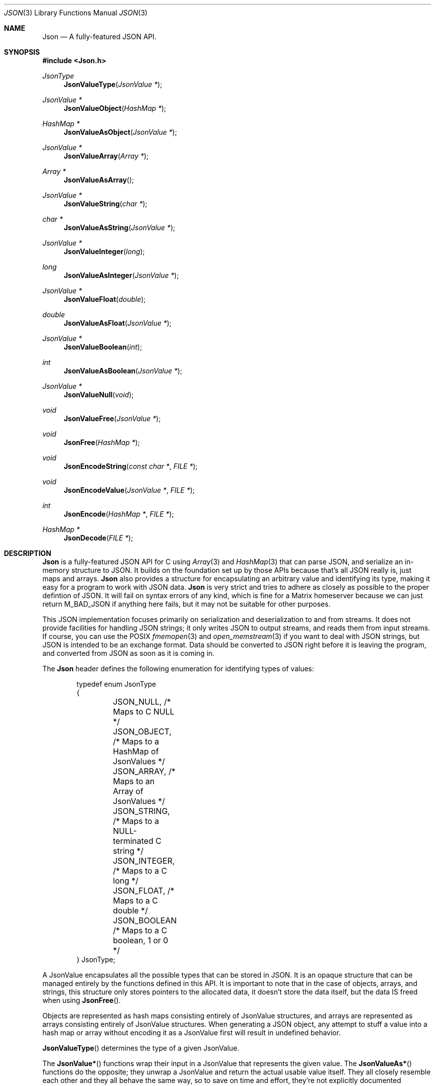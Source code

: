 .Dd $Mdocdate: November 30 2022 $
.Dt JSON 3
.Os Telodendria Project
.Sh NAME
.Nm Json
.Nd A fully-featured JSON API.
.Sh SYNOPSIS
.In Json.h
.Ft JsonType
.Fn JsonValueType "JsonValue *"
.Ft JsonValue *
.Fn JsonValueObject "HashMap *"
.Ft HashMap *
.Fn JsonValueAsObject "JsonValue *"
.Ft JsonValue *
.Fn JsonValueArray "Array *"
.Ft Array *
.Fn JsonValueAsArray "
.Ft JsonValue *
.Fn JsonValueString "char *"
.Ft char *
.Fn JsonValueAsString "JsonValue *"
.Ft JsonValue *
.Fn JsonValueInteger "long"
.Ft long
.Fn JsonValueAsInteger "JsonValue *"
.Ft JsonValue *
.Fn JsonValueFloat "double"
.Ft double
.Fn JsonValueAsFloat "JsonValue *"
.Ft JsonValue *
.Fn JsonValueBoolean "int"
.Ft int
.Fn JsonValueAsBoolean "JsonValue *"
.Ft JsonValue *
.Fn JsonValueNull "void"
.Ft void
.Fn JsonValueFree "JsonValue *"
.Ft void
.Fn JsonFree "HashMap *"
.Ft void
.Fn JsonEncodeString "const char *" "FILE *"
.Ft void
.Fn JsonEncodeValue "JsonValue *" "FILE *"
.Ft int
.Fn JsonEncode "HashMap *" "FILE *"
.Ft HashMap *
.Fn JsonDecode "FILE *"
.Sh DESCRIPTION
.Nm
is a fully-featured JSON API for C using
.Xr Array 3
and
.Xr HashMap 3 
that can parse JSON, and serialize an in-memory structure
to JSON.
It builds on the foundation set up by those APIs because
that's all JSON really is, just maps and arrays.
.Nm
also provides a structure for encapsulating an arbitrary
value and identifying its type, making it easy for a program
to work with JSON data.
.Nm
is very strict and tries to adhere as closely as possible to
the proper defintion of JSON. It will fail on syntax errors
of any kind, which is fine for a Matrix homeserver because we can
just return M_BAD_JSON if anything here fails, but it may not
be suitable for other purposes.
.Pp
This JSON implementation focuses primarily on serialization and
deserialization to and from streams. It does not provide facilities
for handling JSON strings; it only writes JSON to output streams, and
reads them from input streams. If course, you can use the POSIX
.Xr fmemopen 3
and
.Xr open_memstream 3
if you want to deal with JSON strings, but JSON is intended to be an
exchange format. Data should be converted to JSON right before it is
leaving the program, and converted from JSON as soon as it is coming
in.
.Pp
The
.Nm
header defines the following enumeration for identifying types of
values:
.Bd -literal -offset indent
typedef enum JsonType
{
	JSON_NULL,    /* Maps to C NULL */
	JSON_OBJECT,  /* Maps to a HashMap of JsonValues */
	JSON_ARRAY,   /* Maps to an Array of JsonValues */
	JSON_STRING,  /* Maps to a NULL-terminated C string */
	JSON_INTEGER, /* Maps to a C long */
	JSON_FLOAT,   /* Maps to a C double */
	JSON_BOOLEAN  /* Maps to a C boolean, 1 or 0 */
} JsonType;
.Ed
.Pp
A JsonValue encapsulates all the possible types that can be stored in
JSON. It is an opaque structure that can be managed entirely by the
functions defined in this API. It is important to note that in the case
of objects, arrays, and strings, this structure only stores pointers to
the allocated data, it doesn't store the data itself, but the data IS
freed when using
.Fn JsonFree .
.Pp
Objects are represented as hash maps consisting entirely of JsonValue
structures, and arrays are represented as arrays consisting entirely
of JsonValue structures. When generating a JSON object, any
attempt to stuff a value into a hash map or array without encoding it
as a JsonValue first will result in undefined behavior.
.Pp
.Fn JsonValueType
determines the type of a given JsonValue.
.Pp
The
.Fn JsonValue*
functions wrap their input in a JsonValue that represents the given
value. The
.Fn JsonValueAs*
functions do the opposite; they unwrap a JsonValue and return the
actual usable value itself. They all closely resemble each other and
they all behave the same way, so to save on time and effort, they're
not explicitly documented individually. If something is unclear about
how these functions work, consult the source code, and feel free
to write the documentation yourself for clarification. Otherwise,
reach out to the official Matrix rooms, and someone should be able
to help you.
.Pp
.Fn JsonValueNull
is a special case that represents a JSON null. Because
.Xr Array 3
and
.Xr HashMap 3
do not accept NULL values, this function should be used to represent
NULL in JSON. Even though a small amount of memory is allocated just
to point to NULL, this keeps the APIs clean.
.Pp
.Fn JsonValueFree
frees the memory being used by a JSON value. Note that this will
recursively free all Arrays, HashMaps, and other JsonValues that
are reachable from the given value. It also invokes
.Fn Free
(documented in
.Xr Memory )
on all strings, so make sure passed string pointers point to strings
on the heap, not the stack. This will be the case for all strings
returned by
.Fn JsonDecode ,
but if you are manually creating JSON objects and stitching them
together, you should be aware that calling this function on a value
that contains a pointer to a stack string will result in undefined
behavior.
.Pp
.Fn JsonFree
recursively frees a JSON object, iterating over all the values and
freeing them using
.Fn JsonValueFree .
.Pp
.Fn JsonEncodeString
encodes the given string in such a way that it can be embedded in a
JSON stream. This entails:
.Bl -bullet -offset indent
.It
Escaping quotes, backslashes, and other special characters using
their backslash escape.
.It
Encoding bytes that are not UTF-8 using escapes.
.It
Wrapping the entire string in double quotes.
.El
.Pp
This function is provided via the public
.Nm
API so that it is accessible to custom JSON encoders, such as
.Xr CanonicalJson 3 .
This will typically be used for encoding JSON keys; for encoding
values, just use
.Fn JsonEncodeValue .
.Pp
.Fn JsonEncodeValue
serializes a JsonValue as it would appear in JSON output. This is
a recursive function that also encodes all child values reachable
from the given  value. This function is exposed via the public 
.Nm
API so that it is accessible to custom JSON encoders. Normal users
that are not writing custom encoders should in most cases just use
.Fn JsonEncode
to encode an entire object.
.Pp
.Fn JsonEncode
encodes a JSON object as minimized JSON and writes it to the given
output stream. This function is recursive; it will serialize
everything accessible from the passed object.
.Fn JsonDecode
does the opposite; it reads from a JSON stream and decodes it
into a hash map of JsonValues.
.Sh RETURN VALUES
.Pp
.Fn JsonValueType
returns a JsonType, documented above, that tells what the given
value actually is, or JSON_NULL if the passed value is NULL.
Note that even a fully valid JsonValue may actually be of type
JSON_NULL, so this function should not be used to determine
whether or not a given value is valid.
.Pp
The
.Fn JsonValue*
functions return a JsonValue that holds a pointer to the passed
value, or NULL if there was an error allocating memory. The
.Fn JsonValueAs*
functions return the actual value represented by the given
JsonValue so that it can be manipulated by the program, or
NULL if no value was provided, or the value is not of the
correct type expected by the function.
.Pp
.Fn JsonEncode
returns whether or not the encoding operation was successful.
This function will fail if any passed parameters are NULL,
otherwise it will assume all pointers are valid and return a
success value.
.Pp
.Fn JsonDecode
returns a hash map of JsonValues that can be manipulated by
this API, or NULL if there was an error parsing the JSON.
.Sh SEE ALSO
.Xr HashMap 3 ,
.Xr Array 3
